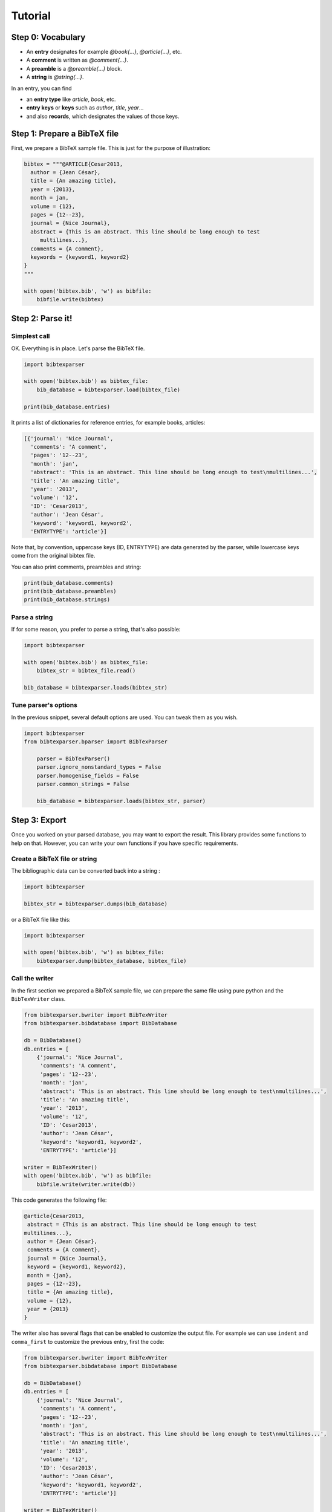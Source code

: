 ========
Tutorial
========

Step 0: Vocabulary
==================

* An **entry** designates for example `@book{...}`, `@article{...}`, etc.
* A **comment** is written as `@comment{...}`.
* A **preamble** is a `@preamble{...}` block.
* A **string** is `@string{...}`.

In an entry, you can find

* an **entry type** like `article`, `book`, etc.
* **entry keys** or **keys** such as `author`, `title`, `year`...
* and also **records**, which designates the values of those keys.


Step 1: Prepare a BibTeX file
=============================

First, we prepare a BibTeX sample file. This is just for the purpose of illustration:

.. code-block:: python

    bibtex = """@ARTICLE{Cesar2013,
      author = {Jean César},
      title = {An amazing title},
      year = {2013},
      month = jan,
      volume = {12},
      pages = {12--23},
      journal = {Nice Journal},
      abstract = {This is an abstract. This line should be long enough to test
    	 multilines...},
      comments = {A comment},
      keywords = {keyword1, keyword2}
    }
    """

    with open('bibtex.bib', 'w') as bibfile:
        bibfile.write(bibtex)

Step 2: Parse it!
=================

Simplest call
-------------

OK. Everything is in place. Let's parse the BibTeX file.

.. code-block:: python

    import bibtexparser

    with open('bibtex.bib') as bibtex_file:
        bib_database = bibtexparser.load(bibtex_file)

    print(bib_database.entries)


It prints a list of dictionaries for reference entries, for example books, articles:

.. code-block:: python

    [{'journal': 'Nice Journal',
      'comments': 'A comment',
      'pages': '12--23',
      'month': 'jan',
      'abstract': 'This is an abstract. This line should be long enough to test\nmultilines...',
      'title': 'An amazing title',
      'year': '2013',
      'volume': '12',
      'ID': 'Cesar2013',
      'author': 'Jean César',
      'keyword': 'keyword1, keyword2',
      'ENTRYTYPE': 'article'}]

Note that, by convention, uppercase keys (ID, ENTRYTYPE) are data generated by the parser, while lowercase keys come from the original bibtex file.

You can also print comments, preambles and string:

.. code-block:: python

    print(bib_database.comments)
    print(bib_database.preambles)
    print(bib_database.strings)


Parse a string
--------------

If for some reason, you prefer to parse a string, that's also possible:

.. code-block:: python

    import bibtexparser

    with open('bibtex.bib') as bibtex_file:
        bibtex_str = bibtex_file.read()

    bib_database = bibtexparser.loads(bibtex_str)


Tune parser's options
---------------------

In the previous snippet, several default options are used.
You can tweak them as you wish.

.. code-block:: python

    import bibtexparser
    from bibtexparser.bparser import BibTexParser

	parser = BibTexParser()
	parser.ignore_nonstandard_types = False
	parser.homogenise_fields = False
	parser.common_strings = False

	bib_database = bibtexparser.loads(bibtex_str, parser)


Step 3: Export
==============

Once you worked on your parsed database, you may want to export the result. This library provides some functions to help on that. However, you can write your own functions if you have specific requirements.

Create a BibTeX file or string
--------------------------------

The bibliographic data can be converted back into a string :

.. code-block:: python

    import bibtexparser

    bibtex_str = bibtexparser.dumps(bib_database)

or a BibTeX file like this:

.. code-block:: python

    import bibtexparser

    with open('bibtex.bib', 'w') as bibtex_file:
        bibtexparser.dump(bibtex_database, bibtex_file)


Call the writer
---------------

In the first section we prepared a BibTeX sample file, we can prepare the same file using pure python and the ``BibTexWriter`` class.

.. code-block:: python

    from bibtexparser.bwriter import BibTexWriter
    from bibtexparser.bibdatabase import BibDatabase

    db = BibDatabase()
    db.entries = [
        {'journal': 'Nice Journal',
         'comments': 'A comment',
         'pages': '12--23',
         'month': 'jan',
         'abstract': 'This is an abstract. This line should be long enough to test\nmultilines...',
         'title': 'An amazing title',
         'year': '2013',
         'volume': '12',
         'ID': 'Cesar2013',
         'author': 'Jean César',
         'keyword': 'keyword1, keyword2',
         'ENTRYTYPE': 'article'}]

    writer = BibTexWriter()
    with open('bibtex.bib', 'w') as bibfile:
        bibfile.write(writer.write(db))

This code generates the following file:

.. code-block:: latex

    @article{Cesar2013,
     abstract = {This is an abstract. This line should be long enough to test
    multilines...},
     author = {Jean César},
     comments = {A comment},
     journal = {Nice Journal},
     keyword = {keyword1, keyword2},
     month = {jan},
     pages = {12--23},
     title = {An amazing title},
     volume = {12},
     year = {2013}
    }

The writer also has several flags that can be enabled to customize the output file.
For example we can use ``indent`` and ``comma_first`` to customize the previous entry, first the code:

.. code-block:: python

    from bibtexparser.bwriter import BibTexWriter
    from bibtexparser.bibdatabase import BibDatabase

    db = BibDatabase()
    db.entries = [
        {'journal': 'Nice Journal',
         'comments': 'A comment',
         'pages': '12--23',
         'month': 'jan',
         'abstract': 'This is an abstract. This line should be long enough to test\nmultilines...',
         'title': 'An amazing title',
         'year': '2013',
         'volume': '12',
         'ID': 'Cesar2013',
         'author': 'Jean César',
         'keyword': 'keyword1, keyword2',
         'ENTRYTYPE': 'article'}]

    writer = BibTexWriter()
    writer.indent = '    '     # indent entries with 4 spaces instead of one
    writer.comma_first = True  # place the comma at the beginning of the line
    with open('bibtex.bib', 'w') as bibfile:
        bibfile.write(writer.write(db))

This code results in the following, customized, file:

.. code-block:: latex

    @article{Cesar2013
    ,    abstract = {This is an abstract. This line should be long enough to test
    multilines...}
    ,    author = {Jean César}
    ,    comments = {A comment}
    ,    journal = {Nice Journal}
    ,    keyword = {keyword1, keyword2}
    ,    month = {jan}
    ,    pages = {12--23}
    ,    title = {An amazing title}
    ,    volume = {12}
    ,    year = {2013}
    }


Flags to the writer object can modify not only how an entry is printed but how several BibTeX entries are sorted and separated.
See the :ref:`bibtexparser_api` for the full list of flags.


Step 4: Add salt and pepper
===========================

In this section, we discuss about some customizations and details.

Customizations
--------------

By default, the parser does not alter the content of each field and keeps it as a simple string. There are many cases
where this is not desired. For example, instead of a string with a multiple of authors, it could be parsed as a list.

To modify field values during parsing, a callback function can be supplied to the parser which can be used to modify
BibTeX entries. The library includes several functions which may be used. Alternatively, you can read them to create
your own functions.

.. code-block:: python

    import bibtexparser
    from bibtexparser.bparser import BibTexParser
    from bibtexparser.customization import *

    # Let's define a function to customize our entries.
    # It takes a record and return this record.
    def customizations(record):
        """Use some functions delivered by the library

        :param record: a record
        :returns: -- customized record
        """
        record = type(record)
        record = author(record)
        record = editor(record)
        record = journal(record)
        record = keyword(record)
        record = link(record)
        record = page_double_hyphen(record)
        record = doi(record)
        return record

    with open('bibtex.bib') as bibtex_file:
        parser = BibTexParser()
        parser.customization = customizations
        bib_database = bibtexparser.load(bibtex_file, parser=parser)
        print(bib_database.entries)


If you think that you have a customization which could be useful to others, please share with us!


Accents and weird characters
----------------------------

Your bibtex may contain accents and specific characters.
They are sometimes coded like this ``\'{e}`` but this is not the correct way, ``{\'e}`` is preferred. Moreover, you may want to manipulate ``é``. There is different situations:

* Case 1: you plan to use this library to work with latex and you assume that the original bibtex is clean. You have nothing to do.

* Case 2: you plan to use this library to work with latex but your bibtex is not really clean.

.. code-block:: python

    import bibtexparser
    from bibtexparser.bparser import BibTexParser
    from bibtexparser.customization import homogenize_latex_encoding

    with open('bibtex.bib') as bibtex_file:
        parser = BibTexParser()
        parser.customization = homogenize_latex_encoding
        bib_database = bibtexparser.load(bibtex_file, parser=parser)
        print(bib_database.entries)


* Case 3: you plan to use this library to work with something different and your bibtex is not really clean.
  Then, you probably want to use unicode.

.. code-block:: python

    import bibtexparser
    from bibtexparser.bparser import BibTexParser
    from bibtexparser.customization import convert_to_unicode

    with open('bibtex.bib') as bibtex_file:
        parser = BibTexParser()
        parser.customization = convert_to_unicode
        bib_database = bibtexparser.load(bibtex_file, parser=parser)
        print(bib_database.entries)


.. Note::

    If you want to mix different customization functions, you can write your own function.


Using bibtex strings
--------------------

.. Warning:: support for bibtex strings representation is still an experimental feature; the way strings are represented is likely to change in future releases.

Bibtex strings and string expressions are expanded by default into the value they represent.
This behavior is controlled by the ``interpolate_string`` argument of the BibTexParser. It defaults to ``True`` but can be set to ``False``, in which case bibtex strings and string expressions from input files are represented with the :class:`bibdatabase.BibDataString` and :class:`bibdatabase.BibDataStringExpression` from the :mod:`bibdatabase` module. Both classes retain the intrinsic structure of the string or expression so that they can be written to a new file, the same way. Each instance provides a :func:`get_value` method to interpolate the string or expression and the module also provide an :func:`bibdatabase.as_text` helper to expand a string or an expression when needed.

Using the code would yield the following output.

.. code-block:: python

    from bibtexparser.bparser import BibTexParser
    from bibtexparser.bibdatabase import as_text


    bibtex = """@STRING{ jean = "Jean"}
    
    @ARTICLE{Cesar2013,
      author = jean # { César},
      title = {An amazing title},
      year = {2013},
      month = jan,
      volume = {12},
      pages = {12--23},
      journal = {Nice Journal},
    }
    """

    bp = BibTexParser(interpolate_strings=False)
    bib_database = bp.parse(bibtex)
    bib_database.entries[0]
    as_text(bd.entries[0]['author'])

.. code-block:: python

    {'ENTRYTYPE': 'article',
     'ID': 'Cesar2013',
     'author': BibDataStringExpression([BibDataString('jean'), ' César']),
     'journal': 'Nice Journal',
     'month': BibDataStringExpression([BibDataString('jan')]),
     'pages': '12--23',
     'title': 'An amazing title',
     }
    'Jean César'
